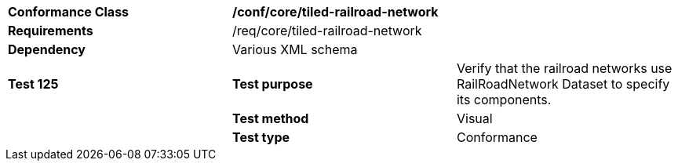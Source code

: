 [cols=",,",]
|=========================================================================================================================================================================================================================================
|*Conformance Class* 2+|*/conf/core/tiled-railroad-network*
|*Requirements* 2+|/req/core/tiled-railroad-network 
|*Dependency* 2+|Various XML schema
|*Test 125* |*Test purpose* |Verify that the railroad networks use RailRoadNetwork Dataset to specify its components.
| |*Test method* |Visual
| |*Test type* |Conformance
|=========================================================================================================================================================================================================================================

